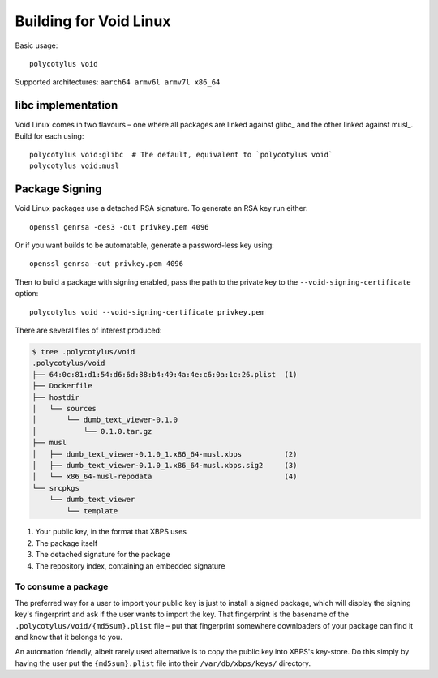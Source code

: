 =======================
Building for Void Linux
=======================

Basic usage::

    polycotylus void

Supported architectures: ``aarch64 armv6l armv7l x86_64``


libc implementation
...................

Void Linux comes in two flavours – one where all packages are linked against
glibc_ and the other linked against musl_. Build for each using::

    polycotylus void:glibc  # The default, equivalent to `polycotylus void`
    polycotylus void:musl


Package Signing
...............

Void Linux packages use a detached RSA signature. To generate an RSA key run either::

    openssl genrsa -des3 -out privkey.pem 4096

Or if you want builds to be automatable, generate a password-less key using::

    openssl genrsa -out privkey.pem 4096

Then to build a package with signing enabled, pass the path to the private key
to the ``--void-signing-certificate`` option::

    polycotylus void --void-signing-certificate privkey.pem

There are several files of interest produced:

.. code-block:: console

    $ tree .polycotylus/void
    .polycotylus/void
    ├── 64:0c:81:d1:54:d6:6d:88:b4:49:4a:4e:c6:0a:1c:26.plist  (1)
    ├── Dockerfile
    ├── hostdir
    │   └── sources
    │       └── dumb_text_viewer-0.1.0
    │           └── 0.1.0.tar.gz
    ├── musl
    │   ├── dumb_text_viewer-0.1.0_1.x86_64-musl.xbps          (2)
    │   ├── dumb_text_viewer-0.1.0_1.x86_64-musl.xbps.sig2     (3)
    │   └── x86_64-musl-repodata                               (4)
    └── srcpkgs
        └── dumb_text_viewer
            └── template

1. Your public key, in the format that XBPS uses
2. The package itself
3. The detached signature for the package
4. The repository index, containing an embedded signature


To consume a package
--------------------

The preferred way for a user to import your public key is just to install a
signed package, which will display the signing key's fingerprint and ask if the
user wants to import the key. That fingerprint is the basename of the
``.polycotylus/void/{md5sum}.plist`` file – put that fingerprint somewhere
downloaders of your package can find it and know that it belongs to you.

An automation friendly, albeit rarely used alternative is to copy the public key
into XBPS's key-store. Do this simply by having the user put the
``{md5sum}.plist`` file into their ``/var/db/xbps/keys/`` directory.
